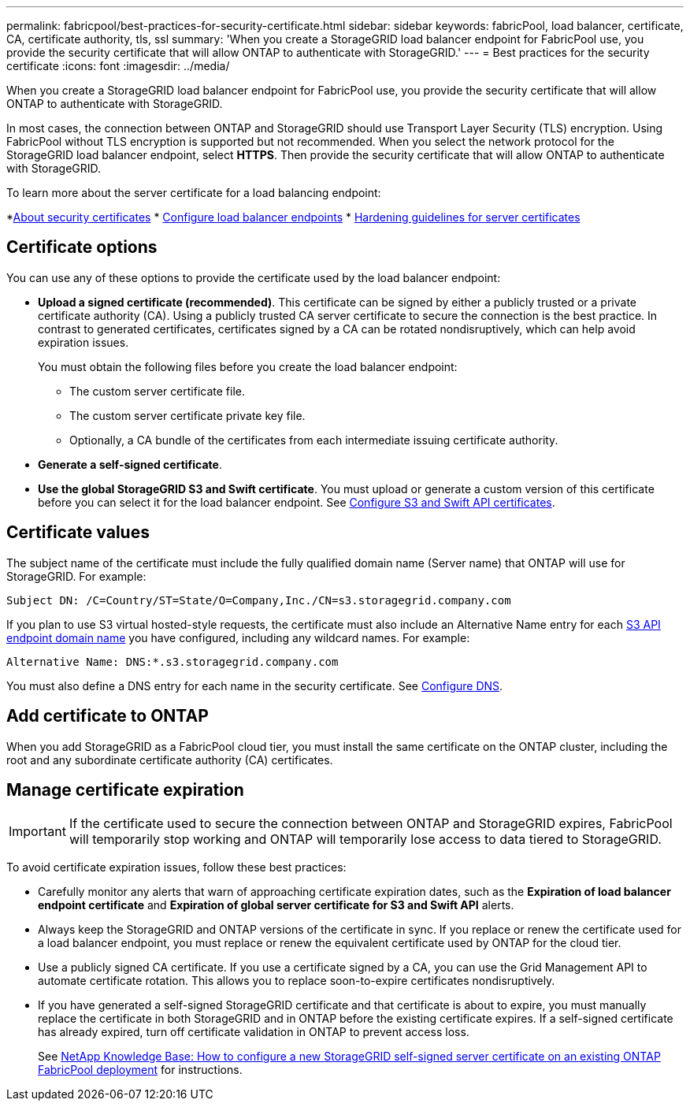 ---
permalink: fabricpool/best-practices-for-security-certificate.html
sidebar: sidebar
keywords: fabricPool, load balancer, certificate, CA, certificate authority, tls, ssl
summary: 'When you create a StorageGRID load balancer endpoint for FabricPool use, you provide the security certificate that will allow ONTAP to authenticate with StorageGRID.'
---
= Best practices for the security certificate
:icons: font
:imagesdir: ../media/

[.lead]
When you create a StorageGRID load balancer endpoint for FabricPool use, you provide the security certificate that will allow ONTAP to authenticate with StorageGRID. 

In most cases, the connection between ONTAP and StorageGRID should use Transport Layer Security (TLS) encryption. Using FabricPool without TLS encryption is supported but not recommended. When you select the network protocol for the StorageGRID load balancer endpoint, select *HTTPS*. Then provide the security certificate that will allow ONTAP to authenticate with StorageGRID. 

To learn more about the server certificate for a load balancing endpoint:

*xref:../admin/using-storagegrid-security-certificates.adoc[About security certificates]
* xref:../admin/configuring-load-balancer-endpoints.adoc[Configure load balancer endpoints]
* xref:../harden/hardening-guideline-for-server-certificates.adoc[Hardening guidelines for server certificates]

== Certificate options

You can use any of these options to provide the certificate used by the load balancer endpoint:

* *Upload a signed certificate (recommended)*. This certificate can be signed by either a publicly trusted or a private certificate authority (CA). Using a publicly trusted CA server certificate to secure the connection is the best practice. In contrast to generated certificates, certificates signed by a CA can be rotated nondisruptively, which can help avoid expiration issues.
+
You must obtain the following files before you create the load balancer endpoint:

** The custom server certificate file.
** The custom server certificate private key file.
** Optionally, a CA bundle of the certificates from each intermediate issuing certificate authority. 

* *Generate a self-signed certificate*.
* *Use the global StorageGRID S3 and Swift certificate*. You must upload or generate a custom version of this certificate before you can select it for the load balancer endpoint. See xref:../admin/configuring-custom-server-certificate-for-storage-node.adoc[Configure S3 and Swift API certificates]. 

== Certificate values

The subject name of the certificate must include the fully qualified domain name (Server name) that ONTAP will use for StorageGRID. For example:

----
Subject DN: /C=Country/ST=State/O=Company,Inc./CN=s3.storagegrid.company.com
----

If you plan to use S3 virtual hosted-style requests, the certificate must also include an Alternative Name entry for each xref:../admin/configuring-s3-api-endpoint-domain-names.adoc[S3 API endpoint domain name] you have configured, including any wildcard names. For example:

----
Alternative Name: DNS:*.s3.storagegrid.company.com
----

You must also define a DNS entry for each name in the security certificate. See xref:configure-dns.adoc[Configure DNS].

== Add certificate to ONTAP

When you add StorageGRID as a FabricPool cloud tier, you must install the same certificate on the ONTAP cluster, including the root and any subordinate certificate authority (CA) certificates.


== Manage certificate expiration

IMPORTANT: If the certificate used to secure the connection between ONTAP and StorageGRID expires, FabricPool will temporarily stop working and ONTAP will temporarily lose access to data tiered to StorageGRID. 

To avoid certificate expiration issues, follow these best practices:

* Carefully monitor any alerts that warn of approaching certificate expiration dates, such as the *Expiration of load balancer endpoint certificate* and *Expiration of global server certificate for S3 and Swift API* alerts.

* Always keep the StorageGRID and ONTAP versions of the certificate in sync. If you replace or renew the certificate used for a load balancer endpoint, you must replace or renew the equivalent certificate used by ONTAP for the cloud tier.

* Use a publicly signed CA certificate. If you use a certificate signed by a CA, you can use the Grid Management API to automate certificate rotation. This allows you to replace soon-to-expire certificates nondisruptively. 

* If you have generated a self-signed StorageGRID certificate and that certificate is about to expire, you must manually replace the certificate in both StorageGRID and in ONTAP before the existing certificate expires. If a self-signed certificate has already expired, turn off certificate validation in ONTAP to prevent access loss.
+
See https://kb.netapp.com/Advice_and_Troubleshooting/Hybrid_Cloud_Infrastructure/StorageGRID/How_to_configure_a_new_StorageGRID_self-signed_server_certificate_on_an_existing_ONTAP_FabricPool_deployment[NetApp Knowledge Base: How to configure a new StorageGRID self-signed server certificate on an existing ONTAP FabricPool deployment^] for instructions.